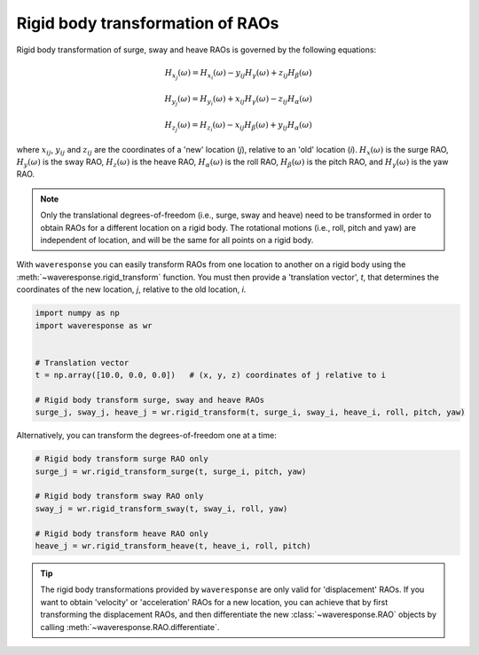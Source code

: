 Rigid body transformation of RAOs
=================================

Rigid body transformation of surge, sway and heave RAOs is governed by the following
equations:

.. math::

    H_{x_j}(\omega) = H_{x_i}(\omega) - y_{ij}H_{\gamma}(\omega) + z_{ij} H_{\beta}(\omega)

.. math::

    H_{y_j}(\omega) = H_{y_i}(\omega) + x_{ij}H_{\gamma}(\omega) - z_{ij}H_{\alpha}(\omega)

.. math::
    H_{z_j}(\omega) = H_{z_i}(\omega) - x_{ij}H_{\beta}(\omega) + y_{ij}H_{\alpha}(\omega)

where :math:`x_{ij}`, :math:`y_{ij}` and :math:`z_{ij}` are the coordinates of a 'new' location
(*j*), relative to an 'old' location (*i*). :math:`H_x(\omega)` is the surge RAO,
:math:`H_y(\omega)` is the sway RAO, :math:`H_z(\omega)` is the heave RAO,
:math:`H_{\alpha}(\omega)` is the roll RAO, :math:`H_{\beta}(\omega)` is the pitch RAO,
and :math:`H_{\gamma}(\omega)` is the yaw RAO.

.. note::

    Only the translational degrees-of-freedom (i.e., surge, sway and heave)
    need to be transformed in order to obtain RAOs for a different location
    on a rigid body. The rotational motions (i.e., roll, pitch and yaw) are independent
    of location, and will be the same for all points on a rigid body.

With ``waveresponse`` you can easily transform RAOs from one location to another
on a rigid body using the :meth:`~waveresponse.rigid_transform` function. You must
then provide a 'translation vector', `t`, that determines the coordinates of the new
location, *j*, relative to the old location, *i*.

.. code-block:: python

    import numpy as np
    import waveresponse as wr


    # Translation vector
    t = np.array([10.0, 0.0, 0.0])   # (x, y, z) coordinates of j relative to i

    # Rigid body transform surge, sway and heave RAOs
    surge_j, sway_j, heave_j = wr.rigid_transform(t, surge_i, sway_i, heave_i, roll, pitch, yaw)

Alternatively, you can transform the degrees-of-freedom one at a time:

.. code-block:: python

    # Rigid body transform surge RAO only
    surge_j = wr.rigid_transform_surge(t, surge_i, pitch, yaw)

    # Rigid body transform sway RAO only
    sway_j = wr.rigid_transform_sway(t, sway_i, roll, yaw)

    # Rigid body transform heave RAO only
    heave_j = wr.rigid_transform_heave(t, heave_i, roll, pitch)

.. tip::

    The rigid body transformations provided by ``waveresponse`` are only valid for
    'displacement' RAOs. If you want to obtain 'velocity' or 'acceleration' RAOs
    for a new location, you can achieve that by first transforming the displacement
    RAOs, and then differentiate the new :class:`~waveresponse.RAO` objects by calling
    :meth:`~waveresponse.RAO.differentiate`.
